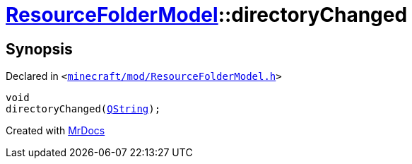[#ResourceFolderModel-directoryChanged]
= xref:ResourceFolderModel.adoc[ResourceFolderModel]::directoryChanged
:relfileprefix: ../
:mrdocs:


== Synopsis

Declared in `&lt;https://github.com/PrismLauncher/PrismLauncher/blob/develop/launcher/minecraft/mod/ResourceFolderModel.h#L218[minecraft&sol;mod&sol;ResourceFolderModel&period;h]&gt;`

[source,cpp,subs="verbatim,replacements,macros,-callouts"]
----
void
directoryChanged(xref:QString.adoc[QString]);
----



[.small]#Created with https://www.mrdocs.com[MrDocs]#

